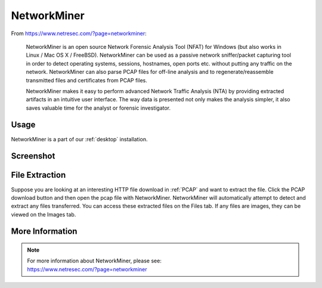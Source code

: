 .. _networkminer:

NetworkMiner
============

From https://www.netresec.com/?page=networkminer:

    NetworkMiner is an open source Network Forensic Analysis Tool (NFAT) for Windows (but also works in Linux / Mac OS X / FreeBSD). NetworkMiner can be used as a passive network sniffer/packet capturing tool in order to detect operating systems, sessions, hostnames, open ports etc. without putting any traffic on the network. NetworkMiner can also parse PCAP files for off-line analysis and to regenerate/reassemble transmitted files and certificates from PCAP files.

    NetworkMiner makes it easy to perform advanced Network Traffic Analysis (NTA) by providing extracted artifacts in an intuitive user interface. The way data is presented not only makes the analysis simpler, it also saves valuable time for the analyst or forensic investigator.

Usage
-----

NetworkMiner is a part of our :ref:`desktop` installation.

Screenshot
----------

.. image:: images/networkminer.png
  :target: _images/networkminer.png

File Extraction
---------------

Suppose you are looking at an interesting HTTP file download in :ref:`PCAP` and want to extract the file. Click the PCAP download button and then open the pcap file with NetworkMiner. NetworkMiner will automatically attempt to detect and extract any files transferred. You can access these extracted files on the Files tab. If any files are images, they can be viewed on the Images tab.

More Information
----------------

.. note::

    | For more information about NetworkMiner, please see:
    | https://www.netresec.com/?page=networkminer
